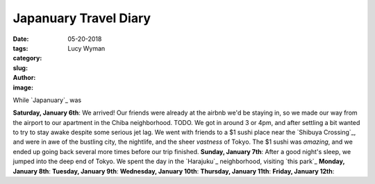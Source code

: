 Japanuary Travel Diary
======================
:date: 05-20-2018
:tags: 
:category:
:slug: 
:author: Lucy Wyman
:image:

While `Japanuary`_ was 

**Saturday, January 6th**: We arrived! Our friends were already at the
airbnb we'd be staying in, so we made our way from the airport to our
apartment in the Chiba neighborhood. TODO. We got in around 3 or
4pm, and after settling a bit wanted to try to stay awake despite some
serious jet lag. We went with friends to a $1 sushi place near the
`Shibuya Crossing`_, and were in awe of the bustling city, the
nightlife, and the sheer *vastness* of Tokyo. The $1 sushi was
*amazing*, and we ended up going back several more times before our
trip finished.
**Sunday, January 7th**: After a good night's sleep, we jumped into
the deep end of Tokyo. We spent the day in the `Harajuku`_
neighborhood, visiting `this park`_
**Monday, January 8th**:
**Tuesday, January 9th**:
**Wednesday, January 10th**:
**Thursday, January 11th**:
**Friday, January 12th**:
